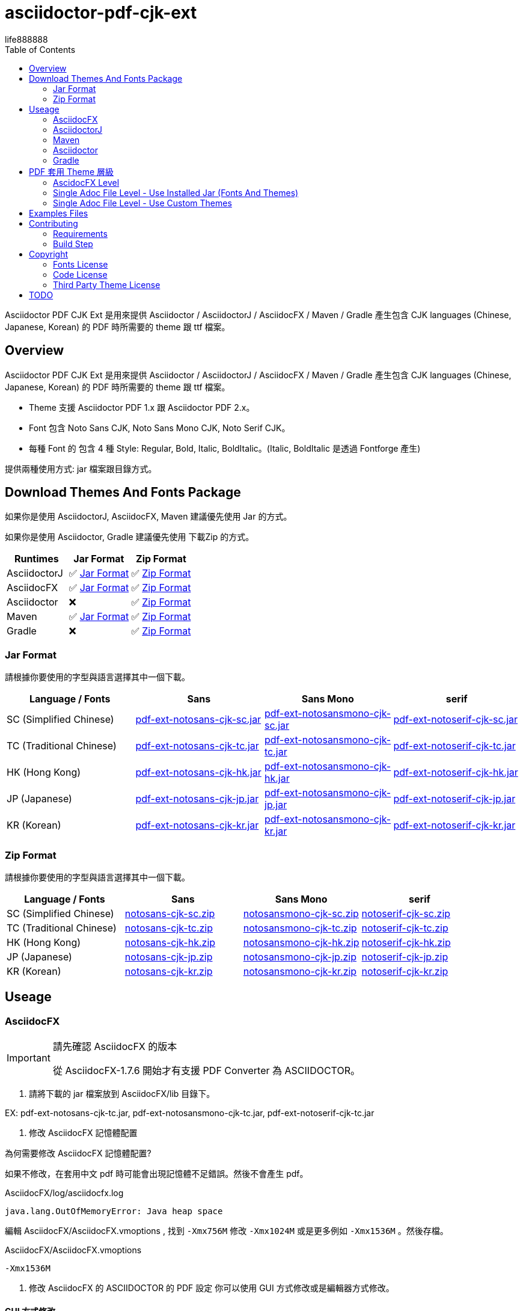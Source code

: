= asciidoctor-pdf-cjk-ext
:experimental:
ifdef::env-github[]
:toc:
:toc-placement: preamble
endif::[]
ifndef::env-github[]
:toc:
:toc-placement: left
endif::[]
:imagesdir: images
:font_lang: tc
:asciidoctor-pdf-cjk-ext-version: 0.1.0
:url-project-repo: https://github.com/life888888/asciidoctor-pdf-cjk-ext
:download-root: https://github.com/life888888/asciidoctor-pdf-cjk-ext/releases/download/v{asciidoctor-pdf-cjk-ext-version}
life888888

Asciidoctor PDF CJK Ext 是用來提供 Asciidoctor / AsciidoctorJ / AsciidocFX / Maven / Gradle 產生包含 CJK languages (Chinese, Japanese, Korean) 的 PDF 時所需要的 theme 跟 ttf 檔案。

== Overview

Asciidoctor PDF CJK Ext 是用來提供 Asciidoctor / AsciidoctorJ / AsciidocFX / Maven / Gradle 產生包含 CJK languages (Chinese, Japanese, Korean) 的 PDF 時所需要的 theme 跟 ttf 檔案。

* Theme 支援 Asciidoctor PDF 1.x 跟  Asciidoctor PDF 2.x。

* Font 包含 Noto Sans CJK, Noto Sans Mono CJK, Noto Serif CJK。

* 每種 Font 的 包含 4 種 Style: Regular, Bold, Italic, BoldItalic。(Italic, BoldItalic 是透過 Fontforge 產生)

提供兩種使用方式: jar 檔案跟目錄方式。


== Download Themes And Fonts Package

如果你是使用 AsciidoctorJ, AsciidocFX, Maven 建議優先使用 Jar 的方式。

如果你是使用 Asciidoctor, Gradle 建議優先使用 下載Zip 的方式。


[cols="1,1,1"]
|===
|Runtimes | Jar Format | Zip Format

|AsciidoctorJ
|✅ <<jar-format>>
|✅ <<zip-format>>

|AsciidocFX
|✅ <<jar-format>>
|✅ <<zip-format>>

|Asciidoctor
|❌
|✅ <<zip-format>>

|Maven
|✅ <<jar-format>>
|✅ <<zip-format>>

|Gradle
|❌
|✅ <<zip-format>>

|=== 

[#jar-format,reftext=Jar Format]
=== Jar Format

請根據你要使用的字型與語言選擇其中一個下載。

[cols="1,1,1,1"]
|===
| Language / Fonts | Sans | Sans Mono | serif

|SC (Simplified Chinese)
|{download-root}/pdf-ext-notosans-cjk-sc.jar[pdf-ext-notosans-cjk-sc.jar]
|{download-root}/pdf-ext-notosansmono-cjk-sc.jar[pdf-ext-notosansmono-cjk-sc.jar] 
|{download-root}/pdf-ext-notoserif-cjk-sc.jar[pdf-ext-notoserif-cjk-sc.jar]


|TC (Traditional Chinese)
|{download-root}/pdf-ext-notosans-cjk-tc.jar[pdf-ext-notosans-cjk-tc.jar]
|{download-root}/pdf-ext-notosansmono-cjk-tc.jar[pdf-ext-notosansmono-cjk-tc.jar]
|{download-root}/pdf-ext-notoserif-cjk-tc.jar[pdf-ext-notoserif-cjk-tc.jar]

|HK (Hong Kong)
|{download-root}/pdf-ext-notosans-cjk-hk.jar[pdf-ext-notosans-cjk-hk.jar]
|{download-root}/pdf-ext-notosansmono-cjk-hk.jar[pdf-ext-notosansmono-cjk-hk.jar] 
|{download-root}/pdf-ext-notoserif-cjk-hk.jar[pdf-ext-notoserif-cjk-hk.jar]


|JP (Japanese)
|{download-root}/pdf-ext-notosans-cjk-jp.jar[pdf-ext-notosans-cjk-jp.jar]
|{download-root}/pdf-ext-notosansmono-cjk-jp.jar[pdf-ext-notosansmono-cjk-jp.jar]
|{download-root}/pdf-ext-notoserif-cjk-jp.jar[pdf-ext-notoserif-cjk-jp.jar]

|KR (Korean)
|{download-root}/pdf-ext-notosans-cjk-kr.jar[pdf-ext-notosans-cjk-kr.jar]
|{download-root}/pdf-ext-notosansmono-cjk-kr.jar[pdf-ext-notosansmono-cjk-kr.jar]
|{download-root}/pdf-ext-notoserif-cjk-kr.jar[pdf-ext-notoserif-cjk-kr.jar]

|=== 


[#zip-format,reftext=Zip Format]
=== Zip Format

請根據你要使用的字型與語言選擇其中一個下載。

[cols="1,1,1,1"]
|===
| Language / Fonts | Sans | Sans Mono | serif

|SC (Simplified Chinese)
|{download-root}/notosans-cjk-sc.zip[notosans-cjk-sc.zip]
|{download-root}/notosansmono-cjk-sc.zip[notosansmono-cjk-sc.zip] 
|{download-root}/notoserif-cjk-sc.zip[notoserif-cjk-sc.zip]


|TC (Traditional Chinese)
|{download-root}/notosans-cjk-tc.zip[notosans-cjk-tc.zip]
|{download-root}/notosansmono-cjk-tc.zip[notosansmono-cjk-tc.zip]
|{download-root}/notoserif-cjk-tc.zip[notoserif-cjk-tc.zip]

|HK (Hong Kong)
|{download-root}/notosans-cjk-hk.zip[notosans-cjk-hk.zip]
|{download-root}/notosansmono-cjk-hk.zip[notosansmono-cjk-hk.zip] 
|{download-root}/notoserif-cjk-hk.zip[notoserif-cjk-hk.zip]


|JP (Japanese)
|{download-root}/notosans-cjk-jp.zip[notosans-cjk-jp.zip]
|{download-root}/notosansmono-cjk-jp.zip[notosansmono-cjk-jp.zip]
|{download-root}/notoserif-cjk-jp.zip[notoserif-cjk-jp.zip]

|KR (Korean)
|{download-root}/notosans-cjk-kr.zip[notosans-cjk-kr.zip]
|{download-root}/notosansmono-cjk-kr.zip[notosansmono-cjk-kr.zip]
|{download-root}/notoserif-cjk-kr.zip[notoserif-cjk-kr.zip]

|=== 


== Useage

=== AsciidocFX

[IMPORTANT] 
.請先確認 AsciidocFX 的版本
====
從 AsciidocFX-1.7.6 開始才有支援 PDF Converter 為 ASCIIDOCTOR。
====

1. 請將下載的 jar 檔案放到 AsciidocFX/lib 目錄下。

EX: pdf-ext-notosans-cjk-tc.jar, pdf-ext-notosansmono-cjk-tc.jar, pdf-ext-notoserif-cjk-tc.jar

2. 修改 AsciidocFX 記憶體配置

為何需要修改 AsciidocFX 記憶體配置?

如果不修改，在套用中文 pdf 時可能會出現記憶體不足錯誤。然後不會產生 pdf。

.AsciidocFX/log/asciidocfx.log
[source,log]
----
java.lang.OutOfMemoryError: Java heap space
----

編輯 AsciidocFX/AsciidocFX.vmoptions , 找到 `-Xmx756M` 修改 `-Xmx1024M` 或是更多例如 `-Xmx1536M` 。然後存檔。

.AsciidocFX/AsciidocFX.vmoptions
[source,properties]
----
-Xmx1536M
----

3. 修改 AsciidocFX 的 ASCIIDOCTOR 的 PDF 設定
你可以使用 GUI 方式修改或是編輯器方式修改。

==== GUI 方式修改
1. 執行 AsciidocFX

image:asciidocfx-asciidoctor-pdf-setup.png[AsciidocFX PDF 設定]

[IMPORTANT] 
.確認 PDF Converter 目前是選定為 ASCIIDOCTOR
====
* 請先確認 PDF Converter 目前是選定為 ASCIIDOCTOR，如果 PDF Converter 目前是選定為 FOP，並不會看到上面的設定畫面。

* AsciidocFX AsciidocFX-1.7.6 PDF Converter 預設是 ASCIIDOCTOR。

* 如果你要使用的 PDF Converter 是 FOP，請離開本文件，因為本文件不支援 PDF Converter 是 FOP。
====

2. 點選 右邊側面選單 Settings ①

3. 點選 右邊上方選單 PDF Settings ②

4. 點選 Add 按鈕 ③

5. 依照下方表格輸入對應 attribute 跟 value 內容 ④

[cols="1,1"]
|===
|attribute | value

|pdf-fontsdir
|uri:classloader:/data/fonts;GEM_FONTS_DIR;

|pdf-themesdir
|uri:classloader:/data/themes

|pdf-theme
|default-ext-notosans-cjk-tc

|=== 


pdf-theme: 每種對應的字型有 3 種套表樣式 , 對應語言, 例如你的語言是 tc
(a) 選擇 Font (sans, sansmono, serif), 假設你要使用 Noto Sans CJK
(b) 選擇 對應的 theme (default-ext-notosans-cjk-tc , default-notosans-cjk-tc , notosans-cjk-tc)


6. 完成後點選 Save  按鈕 ⑤

儲存完成後 , AsciidocFX 預設就會使用你設定的 theme 來對 PDF 進行套表。

==== 編輯器方式修改


1. (假如你使用的是 AsciidocFX 1.7.8) , 

* 如果你已經啟動過 AsciidocFX , 開啟你的 home 目錄下的 `.AsciidocFX-1.7.8` 的 `asciidoctor_pdf.json`
* 如果你剛安裝 , 還沒有啟動過 AsciidocFX , 開啟你的 AsciidocFX 安裝目錄下的 conf 子目錄下 的 `asciidoctor_pdf.json`    

2. 在 attributes 下加入以下內容

[source,json]
----
"pdf-themesdir": "uri:classloader:/data/themes",
"pdf-fontsdir": "uri:classloader:/data/fonts;GEM_FONTS_DIR;",
"pdf-theme": "default-ext-notosans-cjk-tc",
----

3. 修改後的內容如下，然後存檔，啟動 AsciidocFX

[source,json]
----
{
    "backend": "pdf",
    "jsPlatform": "Asciidoctorj",
    "safe": "unsafe",
    "header_footer": true,
    "converter": "ASCIIDOCTOR",
    "attributes": {
        "pdf-themesdir": "uri:classloader:/data/themes",
        "pdf-fontsdir": "uri:classloader:/data/fonts;GEM_FONTS_DIR;",
        "pdf-theme": "default-ext-notosans-cjk-tc",
        "showtitle": "true",
        "allow-uri-read": "true",
        "experimental": "true",
        "source-highlighter": "rouge",
        "imagesdir": "images",
        "icons": "font"
    }
}
----

pdf-theme: 可以選擇以下其中一種

* default-ext-notosans-cjk-tc
* default-notosans-cjk-tc
* notosans-cjk-tc
* default-ext-notosansmono-cjk-tc
* default-notosansmono-cjk-tc
* notosansmono-cjk-tc
* default-ext-notoserif-cjk-tc
* default-notoserif-cjk-tc
* notoserif-cjk-tc


=== AsciidoctorJ


1. 將下載的 jar 複製到 asciidoctorj/lib 目錄下

EX: pdf-ext-notosans-cjk-tc.jar, pdf-ext-notosansmono-cjk-tc.jar, pdf-ext-notoserif-cjk-tc.jar

2. 請自行下載 asciidoctorj-pdf-2.3.0.jar 到  asciidoctorj/lib 目錄下

3. 修改 asciidoctorj/bin/asciidoctorj 內容

* 把原先的 asciidoctorj-pdf-1.6.2.jar 改成 asciidoctorj-pdf-2.3.0.jar
* 加入 pdf-ext-notosans-cjk-tc.jar, pdf-ext-notosansmono-cjk-tc.jar, pdf-ext-notoserif-cjk-tc.jar

[source,bash]
.asciidoctorj
----
#CLASSPATH=$APP_HOME/lib/asciidoctorj-2.5.4-bin.jar:$APP_HOME/lib/asciidoctorj-2.5.4.jar:$APP_HOME/lib/asciidoctorj-api-2.5.4.jar:$APP_HOME/lib/asciidoctorj-epub3-1.5.1.jar:$APP_HOME/lib/asciidoctorj-diagram-2.2.3.jar:$APP_HOME/lib/asciidoctorj-diagram-ditaamini-1.0.3.jar:$APP_HOME/lib/asciidoctorj-diagram-plantuml-1.2022.5.jar:$APP_HOME/lib/asciidoctorj-pdf-1.6.2.jar:$APP_HOME/lib/asciidoctorj-revealjs-4.1.0.jar:$APP_HOME/lib/jruby-complete-9.3.4.0.jar:$APP_HOME/lib/jcommander-1.82.jar:$APP_HOME/lib/pdf-ext-kaigengothic-tw.jar:$APP_HOME/lib/pdf-ext-notosansmono-cjk-tc.jar:$APP_HOME/lib/pdf-ext-notosans-cjk-tc.jar:$APP_HOME/lib/pdf-ext-notoserif-cjk-tc.jar

CLASSPATH=$APP_HOME/lib/asciidoctorj-2.5.4-bin.jar:$APP_HOME/lib/asciidoctorj-2.5.4.jar:$APP_HOME/lib/asciidoctorj-api-2.5.4.jar:$APP_HOME/lib/asciidoctorj-epub3-1.5.1.jar:$APP_HOME/lib/asciidoctorj-diagram-2.2.3.jar:$APP_HOME/lib/asciidoctorj-diagram-ditaamini-1.0.3.jar:$APP_HOME/lib/asciidoctorj-diagram-plantuml-1.2022.5.jar:$APP_HOME/lib/asciidoctorj-pdf-2.3.0.jar:$APP_HOME/lib/asciidoctorj-revealjs-4.1.0.jar:$APP_HOME/lib/jruby-complete-9.3.4.0.jar:$APP_HOME/lib/jcommander-1.82.jar:$APP_HOME/lib/pdf-ext-notosansmono-cjk-tc.jar:$APP_HOME/lib/pdf-ext-notosans-cjk-tc.jar:$APP_HOME/lib/pdf-ext-notoserif-cjk-tc.jar
----


[IMPORTANT] 
.為何要改用 asciidoctorj-pdf-2.3.0.jar
====

因為 asciidoctorj-pdf-2.x 修改了某些關於存取 pdf-theme, pdf-fontsdir 的問題, 所以建議優先使用 asciidoctorj-pdf-2.x

====


[source,bash]
.AsciidoctorJ 的使用範例
----
asciidoctorj -b pdf \
  -a allow-uri-read \
  -a icons="font" \
  -a idprefix \
  -a idseparator="-" \
  -a imagesdir="images" \
  -a pagenums \
  -a toc \
  -a scripts="cjk" \
  -a pdf-fontsdir="uri:classloader:/data/fonts;GEM_FONTS_DIR;" \
  -a pdf-themesdir="uri:classloader:/data/themes" \
  -a pdf-theme="default-ext-notosans-cjk-tc" \
  PDF-CJK-TEST_TW.adoc
----

pdf-theme: 可以選擇以下其中一種

* default-ext-notosans-cjk-tc
* default-notosans-cjk-tc
* notosans-cjk-tc
* default-ext-notosansmono-cjk-tc
* default-notosansmono-cjk-tc
* notosansmono-cjk-tc
* default-ext-notoserif-cjk-tc
* default-notoserif-cjk-tc
* notoserif-cjk-tc

=== Maven

1. 將下載的 jar 複製到 asciidoctorj/lib 目錄下

EX: pdf-ext-notosans-cjk-tc.jar, pdf-ext-notosansmono-cjk-tc.jar, pdf-ext-notoserif-cjk-tc.jar

2. 安裝 jar 檔案到你的 Maven Local Repo ( /home/demo/.m2)

以下以語言 tc 為例, 執行以下指令安裝 jar 檔案到 你的 Local Maven Repo。

[IMPORTANT] 
.注意事項
==== 
在執行以下指令前, 執行位置要在你下載的 jar 檔案所在目錄。
====

[source,bash]
----
mvn install:install-file \
  -Dfile=pdf-ext-notoserif-cjk-tc.jar \
  -DgroupId=com.life888888.lab \
  -DartifactId=pdf-ext-notoserif-cjk-tc \
  -Dversion=0.1.0 \
  -Dpackaging=jar


mvn install:install-file \
  -Dfile=pdf-ext-notosans-cjk-tc.jar \
  -DgroupId=com.life888888.lab \
  -DartifactId=pdf-ext-notosans-cjk-tc \
  -Dversion=0.1.0 \
  -Dpackaging=jar

mvn install:install-file \
  -Dfile=pdf-ext-notosansmono-cjk-tc.jar \
  -DgroupId=com.life888888.lab \
  -DartifactId=pdf-ext-notosansmono-cjk-tc \
  -Dversion=0.1.0 \
  -Dpackaging=jar
----


3. 設定

以下以 https://github.com/asciidoctor/asciidoctor-maven-examples/tree/main/asciidoctor-pdf-example 為例。

下載到本機後, 首先進行測試，確認 專案可以正常運行

執行以下指令

[source,bash]
----
cd asciidoctor-pdf-example

mvn
----

執行完成後, 檢視 target/generated-docs/example-manual.pdf 是否產出。

image:maven-pdf-default-page.png[]

開啟 example-manual.pdf 檢查字型屬性 , 確認為 預設的 NotoSerif

image:maven-pdf-default-fonts.png[]


接著要修改 pom.xml

找到 build -> plugins -> plugin  (asciidoctor-maven-plugin)

dependencies 之下加入以下內容, 可以只加入一個要加入的字型與樣式 , 例如：pdf-ext-notoserif-cjk-tc

[source,xml]
----
                        <dependency>
                           <groupId>com.life888888.lab</groupId>
                           <artifactId>pdf-ext-notoserif-cjk-tc</artifactId>
                           <version>0.1.0</version>
                       </dependency>
                       <dependency>
                           <groupId>com.life888888.lab</groupId>
                           <artifactId>pdf-ext-notosans-cjk-tc</artifactId>
                           <version>0.1.0</version>
                       </dependency>
                       <dependency>
                           <groupId>com.life888888.lab</groupId>
                           <artifactId>pdf-ext-notosansmono-cjk-tc</artifactId>
                           <version>0.1.0</version>
                       </dependency>
----

然後找到 execution (generate-pdf-doc) -> configuration , 在 attributes 之下加入以下參數設定

[source,xml]
----
           <attributes>
                 <pdf-fontsdir>uri:classloader:/data/fonts;GEM_FONTS_DIR;</pdf-fontsdir>        
                 <pdf-themesdir>uri:classloader:/data/themes</pdf-themesdir>
                 <pdf-theme>default-ext-notosans-cjk-tc</pdf-theme>
                 ...
----


再次執行以下指令

[source,bash]
----
cd asciidoctor-pdf-example

mvn clean generate-resources
----

執行完成後, 檢視 target/generated-docs/example-manual.pdf 是否產出。

image:maven-pdf-pdf-ext-notosans-cjk-page.png[]

開啟 example-manual.pdf 檢查字型屬性 , 確認為 已經是 NotoSansCJKTC

image:maven-pdf-pdf-ext-notosans-cjk-fonts.png[]

=== Asciidoctor

1. 請下載 zip 檔案(EX: notoserif-cjk-tc.zip ), 後解壓縮。假設解壓縮後放在 /home/demo/Asciidoctor-PDF-CJK 目錄下

[source,bash]
----
.
├── fonts
│   ├── LICENSE
│   ├── notoserif-cjk-tc-bold_italic.ttf
│   ├── notoserif-cjk-tc-bold.ttf
│   ├── notoserif-cjk-tc-italic.ttf
│   └── notoserif-cjk-tc-normal.ttf
└── themes
    ├── default-ext-notoserif-cjk-tc-pdf-1-theme.yml
    ├── default-ext-notoserif-cjk-tc-theme.yml
    ├── default-notoserif-cjk-tc-pdf-1-theme.yml
    ├── default-notoserif-cjk-tc-theme.yml
    ├── LICENSE
    ├── LICENSE-asciidoctor-pdf
    ├── LICENSE-asciidoctor-pdf-cjk-kai_gen_gothic
    ├── notoserif-cjk-tc-pdf-1-theme.yml
    └── notoserif-cjk-tc-theme.yml
----

2. 建議使用 asciidoctor-pdf 2.x

請行以下指令

[source,bash]
----
sudo gem install asciidoctor-pdf --pre
----

3. 執行指令如下

[source,bash]
----
asciidoctor-pdf \
  -a scripts="cjk" \
  -a allow-uri-read \
  -a icons="font" \
  -a idprefix \
  -a idseparator="-" \
  -a imagesdir="images" \
  -a pagenums \
  -a toc \  
  -a pdf-theme="default-notoserif-cjk-tc" \
  -a pdf-themesdir="/home/demo/Asciidoctor-PDF-CJK/themes" \  
  -a pdf-fontsdir="/home/demo/Asciidoctor-PDF-CJK/fonts;GEM_FONTS_DIR;" \
  PDF-CJK-TEST_TW.adoc
----

pdf-theme 可以使用 `default-notoserif-cjk-tc`(如果有設定 pdf-themesdir) 或是 `/home/demo/Asciidoctor-PDF-CJK/themes/default-notoserif-cjk-tc-theme.yml`

=== Gradle

1. 請下載 zip 檔案(EX: notoserif-cjk-tc.zip ), 後解壓縮。假設解壓縮後放在 /home/demo/Asciidoctor-PDF-CJK 目錄下

2. 以下以 https://github.com/asciidoctor/asciidoctor-gradle-examples 為例。
下載到本機後, 首先進行測試，確認 專案可以正常運行

執行以下指令

[source,bash]
----
cd asciidoctor-gradle-examples/asciidoc-to-pdf-example

./gradlew asciidoctor
----

可以在 build/docs/asciidocPdf 目錄下找到 example-manual.pdf

3. 修改設定。加入 pdf-fontsdir,pdf-themesdir,pdf-theme 的設定。

[source,bash]
.asciidoc-to-pdf-example/build.gradle
----
...

asciidoctorPdf {
  dependsOn asciidoctorGemsPrepare

  baseDirFollowsSourceFile()

  asciidoctorj {
    requires 'rouge'
    attributes 'build-gradle': file('build.gradle'),
        'scripts': 'cjk',
        'pdf-fontsdir': '/home/demo/Asciidoctor-PDF-CJK/fonts;GEM_FONTS_DIR;',
        'pdf-themesdir': '/home/demo/Asciidoctor-PDF-CJK/themes',
        'pdf-theme': 'default-notoserif-cjk-tc-pdf-1',
...
----


[IMPORTANT] 
.注意事項
==== 
因為 Asciidcotor Gradle Plugin 目前使用 asciidoctor-pdf-1.x , 所以 pdf-theme 後面必須要使用有 `pdf-1` 的 theme。

* default-notoserif-cjk-tc-pdf-1-theme.yml
* notoserif-cjk-tc-pdf-1-theme.yml
* default-ext-notoserif-cjk-tc-pdf-1-theme.yml
====


== PDF 套用 Theme 層級

=== AscidocFX Level
AscidocFX 在套用 PDF 時會使用已設定預設套表。 Asciidoc 檔案(.adoc)不需要設定 pdf-fontsdir,pdf-themesdir,pdf-theme。


=== Single Adoc File Level - Use Installed Jar (Fonts And Themes)
如果只有某個 adoc 檔案(EX: AAA.adoc)想要套用不同的 Theme，可以這樣做：

直接在 AAA.adoc 檔頭, 加入 pdf-fontsdir,pdf-themesdir,pdf-theme 設定。

[source,asciidoc]
----
:pdf-theme: default-notoserif-cjk-{font_lang}
----

=== Single Adoc File Level - Use Custom Themes
如果只有某個 adoc 檔案(EX: AAA.adoc)想要修改與已經安裝不一樣的 theme 設定,例如字型顏色，可以這樣做：

(你不需要修改 Installed Jar 裡面的 theme 檔案)

1. 在 adoc 檔案所在目錄, 建立子目錄 custom-theme

2. 在子目錄 custom-theme, 建立 custom-default-notoserif-cjk-{font_lang}-theme.yml

3. 修改 custom-default-notoserif-cjk-{font_lang}-theme.yml , 調整要變更的設定

4. 在 AAA.adoc 檔頭, 加入 pdf-fontsdir,pdf-themesdir,pdf-theme 設定,指向 custom-theme。

[source,asciidoc]
----
:pdf-themesdir: {docdir}/custom-theme
:pdf-theme: custom-default-notoserif-cjk-{font_lang}
----

延伸自訂 Custom Theme

[source,bash]
----
.
├── PDF-CJK-TEST_TW.adoc
└── theme
    ├── cover.png
    └── custom-default-ext-notosans-cjk-tc-theme.yml
----

 
.custom-default-ext-notosans-cjk-tc-theme.yml
[source,yaml]
----
extends:
  - default-ext-notosans-cjk-tc
title-page:
  align: left
  logo:
    image: image:{docdir}/theme/cover.png[align=center]
    top: 0%
page:
  margin: [0.75in, 1in, 0.75in, 1in]
base:
  line-height-length: 20
heading:
  font-color: #FF8000
  font-size: 12
  line-height: 1.2
link:
  font-color: #009900
header:
  height: 0.75in
  line-height: 1
  recto:
    right:
      content: '{document-title}'
  verso:
    left:
      content: '{document-title}'
footer:
  height: 0.75in
  line-height: 1
  recto:
    right:
      content: '{chapter-title} | *{page-number}*'
  verso:
    left:
      content: '*{page-number}* | {chapter-title}'
image:
  align: center
caption:
  align: center
  font-color: #FF0000
  font-size: 10
----

以下使用 AsciidoctorJ 為例把修改後參數列舉於以下

[source,bash]
----
asciidoctorj -b pdf \
  -a allow-uri-read \
  -a icons="font" \
  -a idprefix \
  -a idseparator="-" \
  -a imagesdir="images" \
  -a pagenums \
  -a toc \
  -a scripts="cjk" \
  -a pdf-fontsdir="uri:classloader:/data/fonts;GEM_FONTS_DIR;" \
  -a pdf-themesdir="uri:classloader:/data/themes" \
  -a pdf-theme="/home/demo/Documents/TestAsciidoc/theme/custom-default-ext-notosans-cjk-tc-theme.yml" \
  -o PDF-CJK-TEST_TW-custom-default-ext-notosans-cjk-tc-theme.pdf \
  PDF-CJK-TEST_TW.adoc
----
  
 

比對 PDF-CJK-TEST_TW.pdf vs PDF-CJK-TEST_TW-custom-default-ext-notosans-cjk-tc-theme.pdf

.theme: default-ext-notosans-cjk-tc vs custom-default-ext-notosans-cjk-tc
image:asciidoctorj-default-vs-custom-1.png[]

[source,bash]
----
asciidoctorj -b pdf \
  -a doctype=book \
  -a allow-uri-read \
  -a icons="font" \
  -a idprefix \
  -a idseparator="-" \
  -a imagesdir="images" \
  -a pagenums \
  -a toc \
  -a scripts="cjk" \
  -a pdf-fontsdir="uri:classloader:/data/fonts;GEM_FONTS_DIR;" \
  -a pdf-themesdir="uri:classloader:/data/themes" \
  -a pdf-theme="default-ext-notosans-cjk-tc" \
  -o PDF-CJK-TEST_TW_BOOK.pdf \
  PDF-CJK-TEST_TW.adoc
----

[source,bash]
----
asciidoctorj -b pdf \
  -a doctype=book \
  -a allow-uri-read \
  -a icons="font" \
  -a idprefix \
  -a idseparator="-" \
  -a imagesdir="images" \
  -a pagenums \
  -a toc \
  -a scripts="cjk" \
  -a pdf-fontsdir="uri:classloader:/data/fonts;GEM_FONTS_DIR;" \
  -a pdf-themesdir="uri:classloader:/data/themes" \
  -a pdf-theme="/home/demo/Documents/TestAsciidoc/theme/custom-default-ext-notosans-cjk-tc-theme.yml" \
  -o PDF-CJK-TEST_TW_BOOK-custom-default-ext-notosans-cjk-tc-theme.pdf \
  PDF-CJK-TEST_TW.adoc
----

.doctype=book, theme: default-ext-notosans-cjk-tc vs custom-default-ext-notosans-cjk-tc  
image:asciidoctorj-default-vs-custom-2.png[]

== Examples Files

附上測試用的 Examples 檔案在 examples 目錄下。

包含 Custom Theme。

== Contributing

You can re-generate jar and zip files, please refer to the following settings:

=== Requirements
* OS: Ubuntu 20.04 or Other Linux

* JDK: JDK 8+, only for `jar` command to package jar files.

=== Build Step

Download this project Source Code.


.Unzip Project and enter the folder
[source,bash]
----
$ unzip asciidoctor-pdf-cjk-ext.zip

$ cd asciidoctor-pdf-cjk-ext
----

Execute build-themes-all.sh

.Edit build-themes-all.sh
[source,bash]
----
./build-themes-all.sh
----

[INFO] 
.You can build theme by font and language setting.
====

* Edit build-themes-all.sh

[source,bash]
----
# * Noto Sans CJK
# * Noto Sans Mono CJK
# * Noto Serif CJK
export BUILD_FONT_FS_SANS=1
export BUILD_FONT_FS_SANSMONO=1
export BUILD_FONT_FS_SERIF=1

# Languages: 1 = Build , 0 = None
# * SC (Simplified Chinese)
# * TC (Traditional Chinese)
# * HK (Hong Kong)
# * JP (Japanese)
# * KR (Korean)
export BUILD_FONT_LANG_SC=0
export BUILD_FONT_LANG_TC=1
export BUILD_FONT_LANG_HK=0
export BUILD_FONT_LANG_JP=0
export BUILD_FONT_LANG_KR=0
----

====

You can find the creted file in releases folder , include jar, zip files.


== Copyright

Copyright (C) 2022 life888888. and the asciidoctor-pdf-cjk-ext Project.

=== Fonts License

Free use of this project fonts is granted under the terms of the SIL Open Font License.

* Fonts License: cjk-fonts-ttf fonts - **SIL Open Font License.**

=== Code License

Free use of this project software is granted under the terms of the **MIT License**.

=== Third Party Theme License

My theme is modify from Two Projects:

* Asciidoctor::Pdf::CJK::KaiGenGothic 
https://github.com/chloerei/asciidoctor-pdf-cjk-kai_gen_gothic

MIT License - Copyright (c) 2015 Rei

* Asciidoctor PDF: A native PDF converter for AsciiDoc
https://github.com/asciidoctor/asciidoctor-pdf

MIT License - Copyright (C) 2014-present OpenDevise Inc. and the Asciidoctor Project

== TODO

* Examples 檔案(Maven, Gradle) 跟詳細的使用說明檔案會再整理出來
* Gradle 如何套用 jar 方式可能要再測試
* Gradle 如何改用 asciidoc-pdx-2.x jar 可能要再測試


